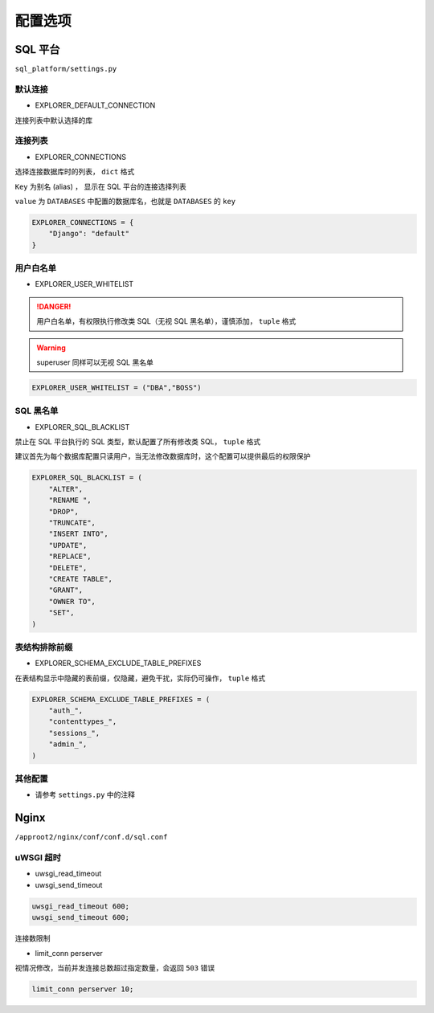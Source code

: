 配置选项
========

SQL 平台
---------

``sql_platform/settings.py``

默认连接
^^^^^^^^^^^^

- EXPLORER_DEFAULT_CONNECTION

连接列表中默认选择的库

连接列表
^^^^^^^^

- EXPLORER_CONNECTIONS

选择连接数据库时的列表， ``dict`` 格式

``Key`` 为别名 (alias) ， 显示在 SQL 平台的连接选择列表

``value`` 为 ``DATABASES`` 中配置的数据库名，也就是 ``DATABASES`` 的 ``key``

.. code-block:: console

    EXPLORER_CONNECTIONS = {
        "Django": "default"
    }

用户白名单
^^^^^^^^^^

- EXPLORER_USER_WHITELIST

.. danger::

    用户白名单，有权限执行修改类 SQL（无视 SQL 黑名单），谨慎添加， ``tuple`` 格式

.. warning::

    superuser 同样可以无视 SQL 黑名单



.. code-block:: console

    EXPLORER_USER_WHITELIST = ("DBA","BOSS")
    
SQL 黑名单
^^^^^^^^^^^

- EXPLORER_SQL_BLACKLIST

禁止在 SQL 平台执行的 SQL 类型，默认配置了所有修改类 SQL， ``tuple`` 格式

建议首先为每个数据库配置只读用户，当无法修改数据库时，这个配置可以提供最后的权限保护

.. code-block:: console

    EXPLORER_SQL_BLACKLIST = (
        "ALTER",
        "RENAME ",
        "DROP",
        "TRUNCATE",
        "INSERT INTO",
        "UPDATE",
        "REPLACE",
        "DELETE",
        "CREATE TABLE",
        "GRANT",
        "OWNER TO",
        "SET",
    )

表结构排除前缀
^^^^^^^^^^^^^^^^^^^^^^^

- EXPLORER_SCHEMA_EXCLUDE_TABLE_PREFIXES

在表结构显示中隐藏的表前缀，仅隐藏，避免干扰，实际仍可操作， ``tuple`` 格式

.. code-block:: console

    EXPLORER_SCHEMA_EXCLUDE_TABLE_PREFIXES = (
        "auth_",
        "contenttypes_",
        "sessions_",
        "admin_",
    )

其他配置
^^^^^^^^

- 请参考 ``settings.py`` 中的注释

Nginx
------

``/approot2/nginx/conf/conf.d/sql.conf``

uWSGI 超时
^^^^^^^^^^

- uwsgi_read_timeout

- uwsgi_send_timeout

.. code-block:: console

    uwsgi_read_timeout 600;
    uwsgi_send_timeout 600;

连接数限制

- limit_conn perserver

视情况修改，当前并发连接总数超过指定数量，会返回 ``503`` 错误

.. code-block:: console

    limit_conn perserver 10;